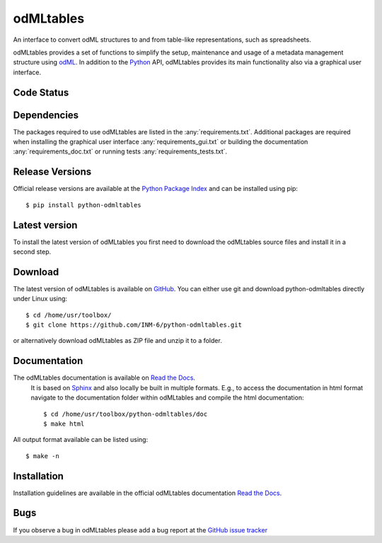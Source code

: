 
odMLtables
=================
An interface to convert odML structures to and from table-like representations, such as spreadsheets.

odMLtables provides a set of functions to simplify the setup, maintenance and usage of a metadata
management structure using odML_.
In addition to the Python_ API, odMLtables provides its main functionality also
via a graphical user interface.


Code Status
-----------
.. image:: https://travis-ci.org/INM-6/python-odmltables.png?branch=master
   :target: https://travis-ci.org/INM-6/python-odmltables
   :alt: Unit Test Status
.. image:: https://coveralls.io/repos/INM-6/python-odmltables/badge.png
   :target: https://coveralls.io/r/INM-6/python-odmltables
   :alt: Unit Test Coverage
.. image:: https://readthedocs.org/projects/odmltables/badge/?version=latest
   :target: https://odmltables.readthedocs.io/en/latest/?badge=latest
   :alt: Documentation Status


Dependencies
------------

The packages required to use odMLtables are listed in the :any:`requirements.txt`. Additional
packages are required when installing the graphical user interface :any:`requirements_gui.txt` or
building the documentation :any:`requirements_doc.txt` or running tests
:any:`requirements_tests.txt`.

Release Versions
----------------
Official release versions are available at the `Python Package Index`_ and can be installed using pip::

    $ pip install python-odmltables


Latest version
--------------

To install the latest version of odMLtables you first need to download the odMLtables source files and install it in a second step.

Download
--------

The latest version of odMLtables is available on GitHub_. You can either use git and download python-odmltables directly under Linux using::

    $ cd /home/usr/toolbox/
    $ git clone https://github.com/INM-6/python-odmltables.git

or alternatively download odMLtables as ZIP file and unzip it to a folder.


Documentation
-------------

The odMLtables documentation is available on `Read the Docs`_.
 It is based on Sphinx_ and also locally be built in
 multiple formats. E.g., to access  the   documentation in html format navigate to the
 documentation folder within odMLtables and  compile  the html documentation::

    $ cd /home/usr/toolbox/python-odmltables/doc
    $ make html

All output format available can be listed using::

    $ make -n

Installation
------------

Installation guidelines are available in the official odMLtables documentation
`Read the Docs`_.


Bugs
----
If you observe a bug in odMLtables please add a bug report at the `GitHub issue tracker`_

.. _`Python`: http://python.org/
.. _`odML`: http://www.g-node.org/projects/odml
.. _`Sphinx`: http://www.sphinx-doc.org/en/stable/
.. _`Python Package Index`: https://pypi.python.org/pypi/python-odmltables/
.. _`GitHub`: https://github.com/INM-6/python-odmltables
.. _`Read the Docs`: https://odmltables.readthedocs.io/en/latest/
.. _`GitHub issue tracker`: https://github.com/INM-6/python-odmltables/issues



